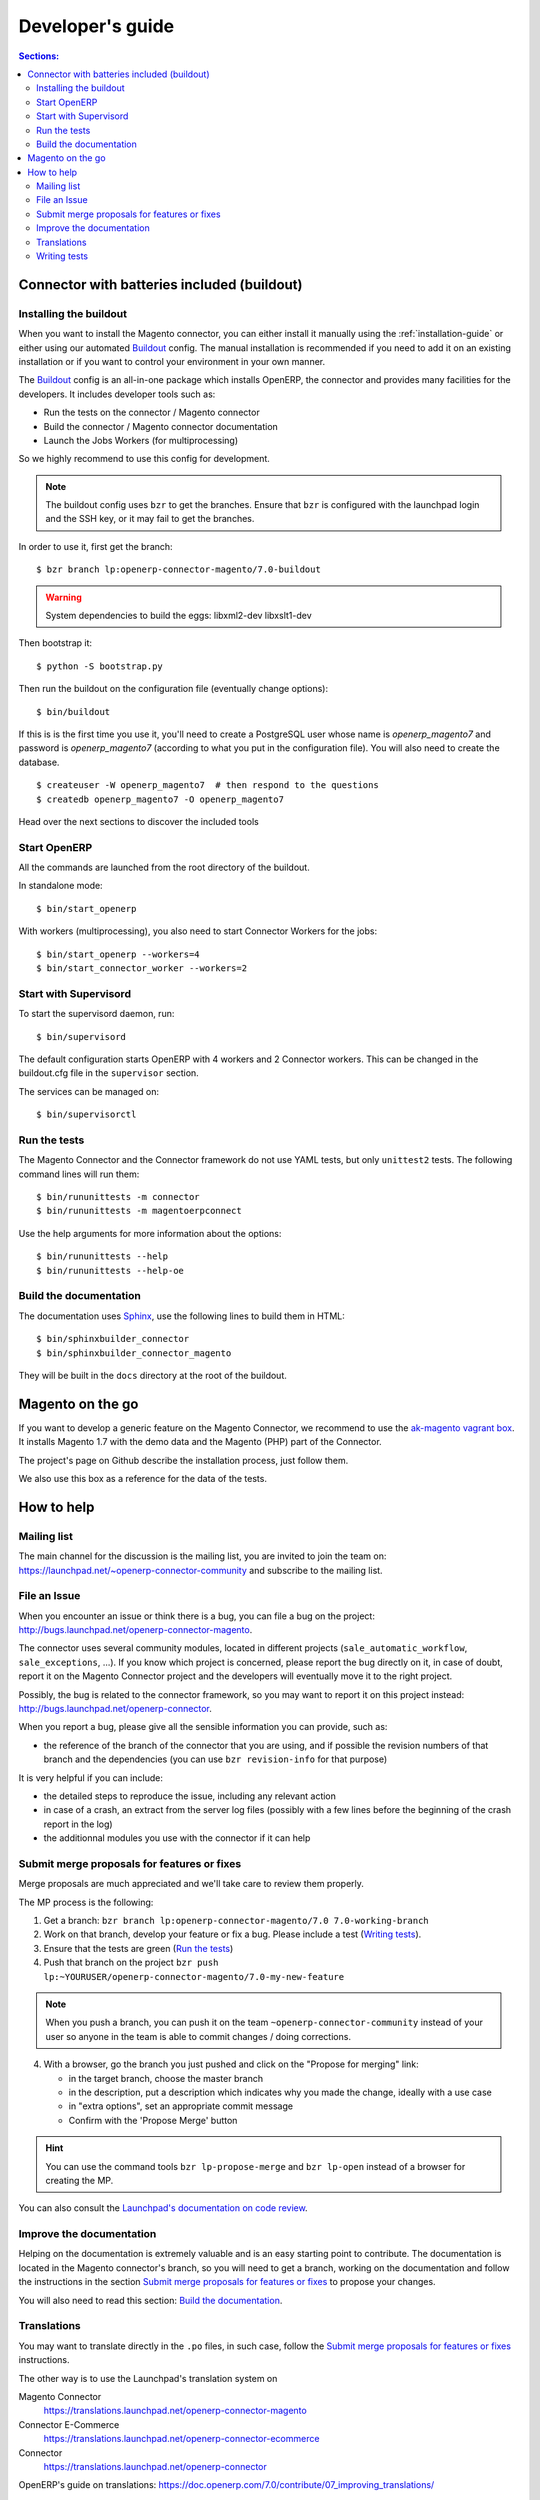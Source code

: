 .. _contribute:

#################
Developer's guide
#################

.. contents:: Sections:
   :local:
   :backlinks: top

.. _installation-with-buildout:

********************************************
Connector with batteries included (buildout)
********************************************

Installing the buildout
=======================

When you want to install the Magento connector, you can either install it manually
using the :ref:`installation-guide` or either using our automated Buildout_ config.
The manual installation is recommended if you need to add it on an existing
installation or if you want to control your environment in your own manner.

The Buildout_ config is an all-in-one package which installs OpenERP, the
connector and provides many facilities for the developers. It includes
developer tools such as:

* Run the tests on the connector / Magento connector
* Build the connector / Magento connector documentation
* Launch the Jobs Workers (for multiprocessing)

So we highly recommend to use this config for development.

.. note:: The buildout config uses ``bzr`` to get the branches.
          Ensure that ``bzr`` is configured with the launchpad login
          and the SSH key, or it may fail to get the branches.

In order to use it, first get the branch::

    $ bzr branch lp:openerp-connector-magento/7.0-buildout

.. warning:: System dependencies to build the eggs: libxml2-dev libxslt1-dev

Then bootstrap it::

    $ python -S bootstrap.py

Then run the buildout on the configuration file (eventually change options)::

    $ bin/buildout

If this is is the first time you use it, you'll need to
create a PostgreSQL user whose name is `openerp_magento7` and password is
`openerp_magento7` (according to what you put in the configuration file).
You will also need to create the database.

::

    $ createuser -W openerp_magento7  # then respond to the questions
    $ createdb openerp_magento7 -O openerp_magento7


Head over the next sections to discover the included tools

.. _Buildout: http://www.buildout.org

Start OpenERP
=============

All the commands are launched from the root directory of the buildout.

In standalone mode::

    $ bin/start_openerp

With workers (multiprocessing), you also need to start Connector Workers for the jobs::

    $ bin/start_openerp --workers=4
    $ bin/start_connector_worker --workers=2

Start with Supervisord
======================

To start the supervisord daemon, run::

    $ bin/supervisord

The default configuration starts OpenERP with 4 workers and 2 Connector
workers. This can be changed in the buildout.cfg file in the ``supervisor`` section.

The services can be managed on::

    $ bin/supervisorctl

Run the tests
=============

The Magento Connector and the Connector framework do not use YAML tests, but only
``unittest2`` tests. The following command lines will run them::

    $ bin/rununittests -m connector
    $ bin/rununittests -m magentoerpconnect

Use the help arguments for more information about the options::

    $ bin/rununittests --help
    $ bin/rununittests --help-oe

Build the documentation
=======================

The documentation uses Sphinx_, use the following lines to build them in HTML::

    $ bin/sphinxbuilder_connector
    $ bin/sphinxbuilder_connector_magento

They will be built in the ``docs`` directory at the root of the buildout.

.. _Sphinx: http://www.sphinx-doc.org

*****************
Magento on the go
*****************

If you want to develop a generic feature on the Magento Connector, we recommend
to use the `ak-magento vagrant box`_.  It installs Magento 1.7 with the demo
data and the Magento (PHP) part of the Connector.

The project's page on Github describe the installation process, just follow them.

We also use this box as a reference for the data of the tests.

.. _`ak-magento vagrant box`: https://github.com/akretion/ak-magento

***********
How to help
***********

Mailing list
============

The main channel for the discussion is the mailing list, you are invited to
join the team on: https://launchpad.net/~openerp-connector-community and
subscribe to the mailing list.

File an Issue
=============

When you encounter an issue or think there is a bug, you can file a bug on the
project: http://bugs.launchpad.net/openerp-connector-magento.

The connector uses several community modules, located in different projects
(``sale_automatic_workflow``, ``sale_exceptions``, ...). If you know which
project is concerned, please report the bug directly on it, in case of doubt,
report it on the Magento Connector project and the developers will eventually
move it to the right project.

Possibly, the bug is related to the connector framework, so you may want to report
it on this project instead: http://bugs.launchpad.net/openerp-connector.

When you report a bug, please give all the sensible information you can provide, such as:

* the reference of the branch of the connector that you are using, and if
  possible the revision numbers of that branch and the dependencies (you can
  use ``bzr revision-info`` for that purpose)

It is very helpful if you can include:

* the detailed steps to reproduce the issue, including any relevant action
* in case of a crash, an extract from the server log files (possibly with a
  few lines before the beginning of the crash report in the log)
* the additionnal modules you use with the connector if it can help

Submit merge proposals for features or fixes
============================================

Merge proposals are much appreciated and we'll take care to review them properly.

The MP process is the following:

1. Get a branch: ``bzr branch lp:openerp-connector-magento/7.0 7.0-working-branch``
#. Work on that branch, develop your feature or fix a bug. Please include a test (`Writing tests`_).
#. Ensure that the tests are green (`Run the tests`_)
#. Push that branch on the project ``bzr push lp:~YOURUSER/openerp-connector-magento/7.0-my-new-feature``

.. note:: When you push a branch, you can push it on the team
          ``~openerp-connector-community`` instead of your user so anyone in the team is
          able to commit changes / doing corrections.

4. With a browser, go the branch you just pushed and click on the "Propose for merging" link:

   * in the target branch, choose the master branch
   * in the description, put a description which indicates why you made the
     change, ideally with a use case
   * in "extra options", set an appropriate commit message
   * Confirm with the 'Propose Merge' button

.. hint:: You can use the command tools ``bzr lp-propose-merge`` and ``bzr
          lp-open`` instead of a browser for creating the MP.

You can also consult the `Launchpad's documentation on code review`_.

.. _`Launchpad's documentation on code review`: https://help.launchpad.net/Code/Review

Improve the documentation
=========================

Helping on the documentation is extremely valuable and is an easy starting
point to contribute. The documentation is located in the Magento connector's
branch, so you will need to get a branch, working on the documentation and
follow the instructions in the section `Submit merge proposals for features or
fixes`_ to propose your changes.

You will also need to read this section: `Build the documentation`_.

Translations
============

You may want to translate directly in the ``.po`` files, in such case, follow the
`Submit merge proposals for features or fixes`_ instructions.

The other way is to use the Launchpad's translation system on

Magento Connector
  https://translations.launchpad.net/openerp-connector-magento

Connector E-Commerce
  https://translations.launchpad.net/openerp-connector-ecommerce

Connector
  https://translations.launchpad.net/openerp-connector

OpenERP's guide on translations: https://doc.openerp.com/7.0/contribute/07_improving_translations/

Writing tests
=============

Every new feature in the connector should have tests. We use exclusively the
``unittest2`` tests with the OpenERP extensions.

The tests are located in ``magentoerpconnect/tests``.

The tests run without any connection to Magento. They mock the API.  In order
to test the connector with representative data, we record real
responses/requests, then use them in the tests. The reference data we use are
those of the Magento demo, which are automatically installed when you install
Magento using theses instructions: `Magento on the go`_.

Thus, in the ``tests`` folder, you will find files with only data, and the
others with the tests.

In order to record data, you can proceed as follows:

In ``magentoerpconnect/unit/backend_adapter.py`` at lines 130,130:

.. code-block:: python
   :emphasize-lines: 7,8

    def _call(self, method, arguments):
        try:
            with magentolib.API(self.magento.location,
                                self.magento.username,
                                self.magento.password) as api:
                result = api.call(method, arguments)
                # Uncomment to record requests/responses in ``recorder``
                # record(method, arguments, result)
                _logger.debug("api.call(%s, %s) returned %s",
                              method, arguments, result)
                return result

Uncomment the line doing a call to :py:func:`~openerp.addons.magentoerpconnect.unit.backend_adapter.record()`.
Then, as soon as you will start the server, all the requests and responses
will be stored in global dict. Once you have recorded some exchanges, you can
output them using a tool such as `ERPpeek`_ and by calling the method
:py:class:`~openerp.addons.magentoerpconnect.magento_model.magento_backend.output_recorder`:

.. code-block:: python

    client.MagentoBackend.get(1).output_recorder([])

A path is returned with the location of the file.

When you want to use a set of test data in a test, just use
:py:func:`~openerp.addons.magentoerpconnect.tests.common.mock_api()`:

.. code-block:: python

    from .common import mock_api,
    from .a_data_module import new_set_of_data

    <...>
    def test_new(self):
        <...>
        with mock_api(new_set_of_data):
            # do what the test needs, such as, for instance:
            import_batch(self.session, 'magento.website', backend_id)

See how to `Run the tests`_

Useful links:

* unittest documentation: http://docs.python.org/dev/library/unittest.html
* OpenERP's documentation on tests: https://doc.openerp.com/trunk/server/05_test_framework/

.. _`ERPpeek`: https://erppeek.readthedocs.org/en/latest/
